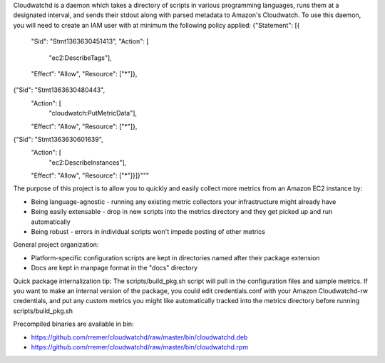 Cloudwatchd is a daemon which takes a directory of scripts in various programming languages, runs them at a designated interval, and sends their stdout along with parsed metadata to Amazon's Cloudwatch. To use this daemon, you will need to create an IAM user with at minimum the following policy applied:
{"Statement": [{
  "Sid": "Stmt1363630451413",
  "Action": [
    "ec2:DescribeTags"],
  "Effect": "Allow",
  "Resource": ["*"]},
{"Sid": "Stmt1363630480443",
  "Action": [
    "cloudwatch:PutMetricData"],
  "Effect": "Allow",
  "Resource": ["*"]},
{"Sid": "Stmt1363630601639",
 "Action": [
   "ec2:DescribeInstances"],
 "Effect": "Allow",
 "Resource": ["*"]}]}"""

The purpose of this project is to allow you to quickly and easily collect more metrics from an Amazon EC2 instance by:

* Being language-agnostic - running any existing metric collectors your infrastructure might already have
* Being easily extensable - drop in new scripts into the metrics directory and they get picked up and run automatically
* Being robust - errors in individual scripts won't impede posting of other metrics

General project organization:

* Platform-specific configuration scripts are kept in directories named after their package extension
* Docs are kept in manpage format in the "docs" directory

Quick package internalization tip:
The scripts/build_pkg.sh script will pull in the configuration files and sample metrics. If you want to make an internal version of the package, you could edit credentials.conf with your Amazon Cloudwatchd-rw credentials, and put any custom metrics you might like automatically tracked into the metrics directory before running scripts/build_pkg.sh

Precompiled binaries are available in bin:

* https://github.com/rremer/cloudwatchd/raw/master/bin/cloudwatchd.deb
* https://github.com/rremer/cloudwatchd/raw/master/bin/cloudwatchd.rpm
